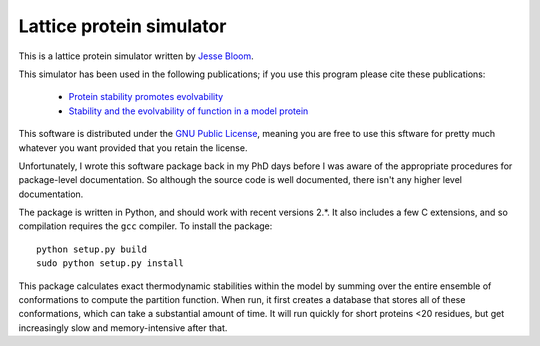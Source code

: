 =================================
Lattice protein simulator
=================================

This is a lattice protein simulator written by `Jesse Bloom`_.

This simulator has been used in the following publications; if you use this program please cite these publications:

    * `Protein stability promotes evolvability`_

    * `Stability and the evolvability of function in a model protein`_

This software is distributed under the `GNU Public License`_, meaning you are free to use this sftware for pretty much whatever you want provided that you retain the license.

Unfortunately, I wrote this software package back in my PhD days before I was aware of the appropriate procedures for package-level documentation. So although the source code is well documented, there isn't any higher level documentation.

The package is written in Python, and should work with recent versions 2.*. It also includes a few C extensions, and so compilation requires the ``gcc`` compiler. To install the package::

    python setup.py build
    sudo python setup.py install

This package calculates exact thermodynamic stabilities within the model by summing over the entire ensemble of conformations to compute the partition function. When run, it first creates a database that stores all of these conformations, which can take a substantial amount of time. It will run quickly for short proteins <20 residues, but get increasingly slow and memory-intensive after that.


.. _`Jesse Bloom`: http://research.fhcrc.org/bloom/en.html
.. _`Protein stability promotes evolvability`: http://www.ncbi.nlm.nih.gov/pubmed/16581913
.. _`Stability and the evolvability of function in a model protein`: http://www.ncbi.nlm.nih.gov/pubmed/15111394
.. _`GNU Public License`: http://www.gnu.org/licenses/gpl.html
